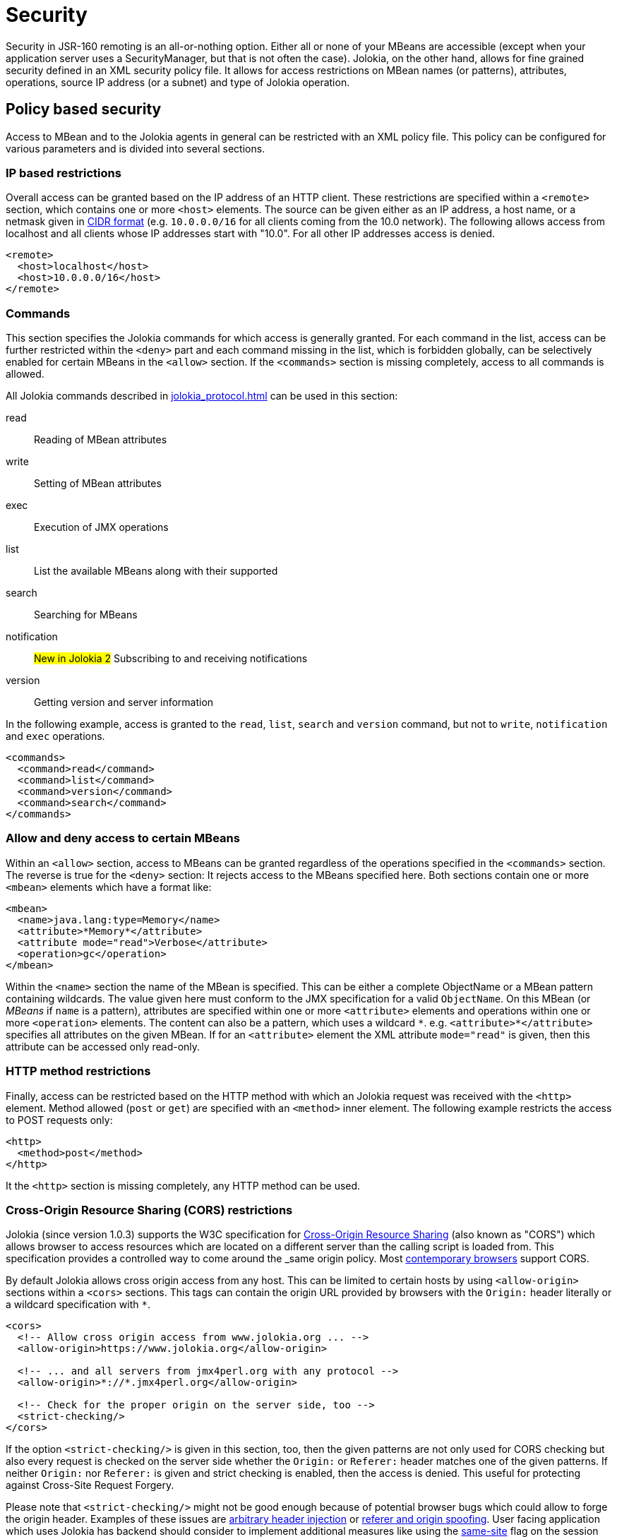 ////
  Copyright 2009-2023 Roland Huss

  Licensed under the Apache License, Version 2.0 (the "License");
  you may not use this file except in compliance with the License.
  You may obtain a copy of the License at

        http://www.apache.org/licenses/LICENSE-2.0

  Unless required by applicable law or agreed to in writing, software
  distributed under the License is distributed on an "AS IS" BASIS,
  WITHOUT WARRANTIES OR CONDITIONS OF ANY KIND, either express or implied.
  See the License for the specific language governing permissions and
  limitations under the License.
////
[#security]
= Security

Security in JSR-160 remoting is an all-or-nothing option. Either
all or none of your MBeans are accessible (except when your application server
uses a SecurityManager, but that is not often the case). Jolokia, on
the other hand, allows for fine grained security defined in an
XML security policy file. It allows for access restrictions on
MBean names (or patterns), attributes, operations, source IP
address (or a subnet) and type of Jolokia operation.

[#security-policy]
== Policy based security

Access to MBean and to the Jolokia agents in general can be
restricted with an XML policy file. This policy can be configured
for various parameters and is divided into several sections.

=== IP based restrictions

Overall access can be granted based on the IP address of an
HTTP client. These restrictions are
specified within a `<remote>` section,
which contains one or more `<host>`
elements. The source can be given either as an IP address,
a host name, or a netmask given in
https://en.wikipedia.org/wiki/Classless_Inter-Domain_Routing[CIDR format,role=externalLink,window=_blank]
(e.g. `10.0.0.0/16` for all clients coming from the 10.0
network). The following allows access from localhost and all
clients whose IP addresses start with "10.0". For all other
IP addresses access is denied.

[,xml]
----
<remote>
  <host>localhost</host>
  <host>10.0.0.0/16</host>
</remote>
----

=== Commands

This section specifies the Jolokia commands for which access
is generally granted. For each command in the list, access can
be further restricted within the
`<deny>` part and each command
missing in the list, which is forbidden globally, can be
selectively enabled for certain MBeans in the
`<allow>` section. If the
`<commands>` section is missing
completely, access to all commands is allowed.

All Jolokia commands described in
xref:jolokia_protocol.adoc[] can be used in this section:

read:: Reading of MBean attributes
write:: Setting of MBean attributes
exec:: Execution of JMX operations
list:: List the available MBeans along with their supported
search:: Searching for MBeans
notification:: #New in Jolokia 2# Subscribing to and receiving notifications
version:: Getting version and server information

In the following example, access is granted to the
`read`, `list`,
`search` and `version` command, but
not to `write`, `notification` and `exec`
operations.

[,xml]
----
<commands>
  <command>read</command>
  <command>list</command>
  <command>version</command>
  <command>search</command>
</commands>
----

=== Allow and deny access to certain MBeans

Within an `<allow>` section, access
to MBeans can be granted regardless of the
operations specified in the
`<commands>` section. The reverse is
true for the `<deny>` section: It
rejects access to the MBeans specified here. Both sections
contain one or more `<mbean>`
elements which have a format like:

[,xml]
----
<mbean>
  <name>java.lang:type=Memory</name>
  <attribute>*Memory*</attribute>
  <attribute mode="read">Verbose</attribute>
  <operation>gc</operation>
</mbean>
----

Within the `<name>` section the name
of the MBean is specified. This can be either a complete
ObjectName or a MBean pattern containing wildcards. The
value given here must conform to the JMX specification for a
valid `ObjectName`. On this MBean (or
_MBeans_ if `name` is a pattern),
attributes are specified within one or more
`<attribute>` elements and operations
within one or more `<operation>`
elements. The content can also be a pattern, which uses a wildcard
`\*`. e.g. `<attribute>*</attribute>`
specifies all attributes on the given MBean. If for an
`<attribute>` element the XML
attribute `mode="read"` is given, then this
attribute can be accessed only read-only.

=== HTTP method restrictions

Finally, access can be restricted based on the HTTP method
with which an Jolokia request was received with the
`<http>` element. Method allowed
(`post` or `get`) are
specified with an `<method>` inner
element. The following example restricts the access to POST
requests only:

[,xml]
----
<http>
  <method>post</method>
</http>
----

It the `<http>` section is missing
completely, any HTTP method can be used.

=== Cross-Origin Resource Sharing (CORS) restrictions

Jolokia (since version 1.0.3) supports the W3C specification
for https://www.w3.org/TR/cors/[Cross-Origin
Resource Sharing,role=externalLink,window=_blank] (also known as "CORS") which allows
browser to access resources which are located on a different
server than the calling script is loaded from. This
specification provides a controlled way to come around the
_same origin policy_. Most
https://caniuse.com/#search=CORS[contemporary
browsers,role=externalLink,window=_blank] support CORS.

By default Jolokia allows cross origin access from any
host. This can be limited to certain hosts by using
`<allow-origin>` sections within a
`<cors>` sections. This tags can
contain the origin URL provided by browsers with the
`Origin:` header literally or a
wildcard specification with `*`.

[,xml]
----
<cors>
  <!-- Allow cross origin access from www.jolokia.org ... -->
  <allow-origin>https://www.jolokia.org</allow-origin>

  <!-- ... and all servers from jmx4perl.org with any protocol -->
  <allow-origin>*://*.jmx4perl.org</allow-origin>

  <!-- Check for the proper origin on the server side, too -->
  <strict-checking/>
</cors>
----

If the option `<strict-checking/>` is given in this section, too, then the given patterns
are not only used for CORS checking but also every request is checked on the server side whether the
`Origin:` or `Referer:` header matches one of the given patterns.
If neither `Origin:` nor `Referer:` is given and strict checking is enabled, then the access is denied. This useful for protecting against Cross-Site Request Forgery.

Please note that `<strict-checking/>` might not be good enough because of potential
browser bugs which could allow to forge the origin header. Examples of these issues are
https://blog.bentkowski.info/2018/06/setting-arbitrary-request-headers-in.html[arbitrary header injection,role=externalLink,window=_blank]
or https://www.brokenbrowser.com/referer-spoofing-defeating-xss-filter/[referer and origin
spoofing,role=externalLink,window=_blank]. User facing application which uses Jolokia has backend should consider to implement
additional measures like using the
https://tools.ietf.org/html/draft-west-first-party-cookies-07[same-site,role=externalLink,window=_blank] flag
on the session cookie.

=== Example for a security policy

The following complete example applies various access
restrictions:

* Access is only allowed for clients coming from localhost
* Only HTTP Post requests are allowed
* By default, only `read` and `list` requests are allowed.
* A single `exec` request is allowed for triggering garbage collection.
* Read access to the C3P0 connection pool is restricted to
forbid fetching the pool's properties, which in fact
contains the DB password as clear text.
* Access to `jdk.management.jfr:type=FlightRecorder` MBean is denied (see https://nvd.nist.gov/vuln/detail/CVE-2022-41678[CVE-2022-41678,role=externalLink,window=_blank])

[,xml]
----
<?xml version="1.0" encoding="utf-8"?>
<restrict>

  <remote>
    <host>127.0.0.1</host>
  </remote>

  <http>
    <method>post</method>
  </http>

  <commands>
    <command>read</command>
    <command>list</command>
  </commands>

  <allow>
    <mbean>
      <name>java.lang:type=Memory</name>
      <operation>gc</operation>
    </mbean>
  </allow>

  <deny>
    <mbean>
      <name>com.mchange.v2.c3p0:type=PooledDataSource,*</name>
      <attribute>properties</attribute>
    </mbean>
    <mbean>
      <name>jdk.management.jfr:type=FlightRecorder</name>
      <attribute>*</attribute>
      <operation>*</operation>
    </mbean>
  </deny>

</restrict>
----

[#security-policy-location]
=== Policy Location

****
A great tool which helps in repackaging an agent for
inclusion of a `jolokia-access.xml`
policy file
is the command line tool
https://search.cpan.org/~roland/jmx4perl/scripts/jolokia[jolokia,role=externalLink,window=_blank],
which comes with the
https://metacpan.org/dist/jmx4perl[jmx4perl,role=externalLink,window=_blank] distribution.
****

But how do the agents lookup the policy file? By default,
the agents will lookup for a policy file top-level in the
classpath under the name
`jolokia-access.xml`. Hence for the war
agent, the policy file must be packaged within the war at
`WEB-INF/classes/jolokia-access.xml`, for
all other agents at
`/jolokia-access.xml`. The location can
be overwritten with the configuration parameter
`policyLocation`, which has to be set
differently depending on the agent type. Please refer to
xref:agents.adoc[] for more details. The value of this
init parameter can be any URL which can loaded by the JVM. A
special case is an URL with the scheme
`classpath:` which results in a lookup of
the policy file within the classpath. As stated above, the
default value of this parameter is
`classpath:/jolokia-access.xml`. If a
non-classpath URL is provided with this parameter, and the
target policy file could not be found then access is
completely denied. If a classpath lookup fails then access
is globally granted and a warning is given on standard
output.

The parameter specified with `policyLocation` can contain placeholders:

* `$ip`: IP - Address
* `$host`: Host - Address
* `${prop:foo}`: System property _foo_
* `${env:FOO}`: Environment variable _FOO_

[#security-restrictor]
== Jolokia Restrictors

In order to provide fine grained security, Jolokia is using the
abstract concept of an _Restrictor_. It is
represented by the Java interface
`org.jolokia.server.core.service.api.Restrictor` and
comes with several implementations. The most prominent one is
the `PolicyRestrictor` which is described
in <<security-policy>>. This is also the
restrictor which is active by default. For special needs, it is
possible to provide a custom implementation of this
interface for the WAR and OSGi agents. It is recommended to
subclass either
`org.jolokia.server.core.restrictor.AllowAllRestrictor`
or
`org.jolokia.server.core.restrictor.DenyAllRestrictor`.

For the WAR agent (xref:agents.adoc#agents-war[Jakarta EE Agent (WAR)]), a subclass
of `org.jolokia.server.core.http.AgentServlet` should
be created which overrides the
`createRestrictor()`

[,java]
----
public class RestrictedAgentServlet extends AgentServlet {

  @Override
  protected Restrictor createRestrictor(Configuration pConfig, LogHandler pLogHandler) {
    String policyLocation = pConfig.getConfig(ConfigKey.POLICY_LOCATION);
    return new MyOwnRestrictor(policyLocation, ...);
  }

}
----

`pConfig` is a configuration object from which we can get a URL pointing to the
policy file, which is either the default value
`classpath:/jolokia-access.xml` or the
value specified with the init parameter
`policyLocation`. This servlet can then be
easily configured in a custom `web.xml`
the same way as the Jolokia WAR agent.

For programmatic usage there is an even simpler way:
`AgentServlet` provides a constructor
which takes an restrictor as argument, so no subclassing is
required in this case.

For an OSGi agent (xref:agents.adoc#agents-osgi[OSGi Agents]),
`org.jolokia.server.core.osgi.OsgiAgentServlet`
is the proper extension point. It can be subclassed the same
way as shown above and allows a restrictor implementation as
constructor parameter, too. In contrast to
`AgentServlet` this class is also OSGi
exported and can be referenced from other
bundles. Additionally, the OSGi agent can also pick up a
restrictor as an OSGi service. See
xref:agents.adoc#agents-osgi[OSGi Agents] for details.
